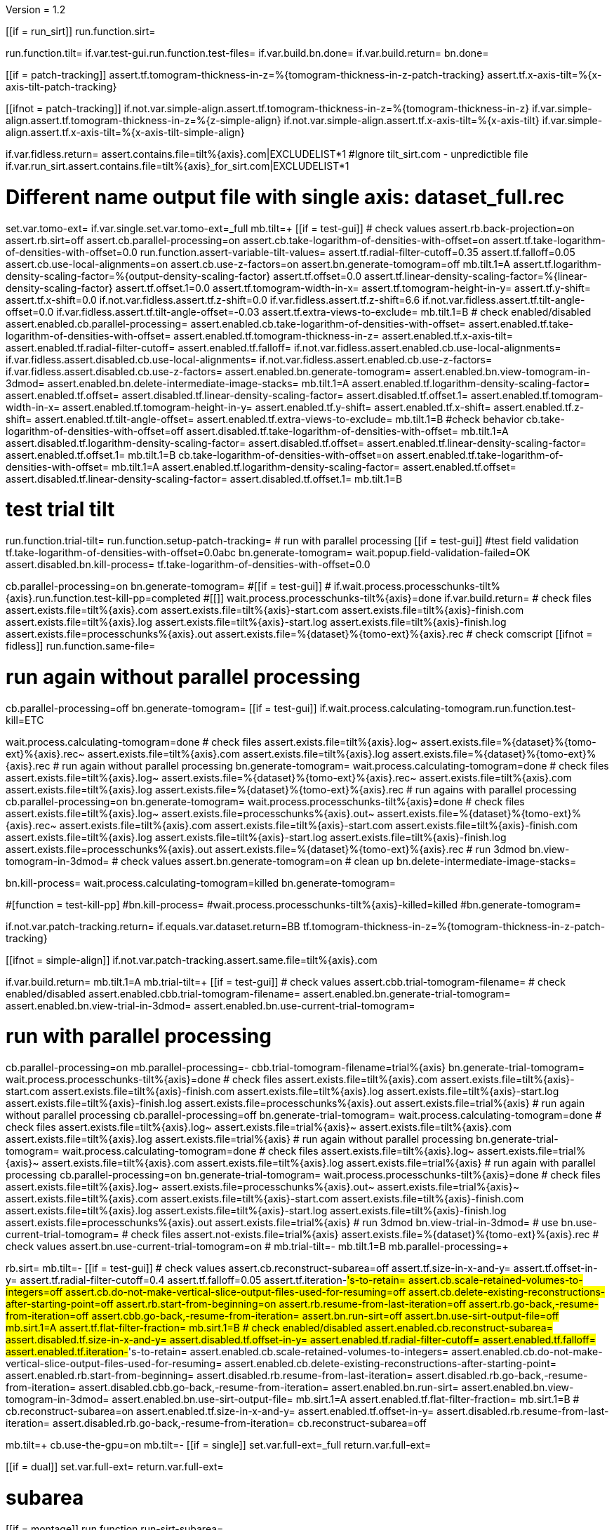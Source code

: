 Version = 1.2

[function = main]
[[if = run_sirt]]
  run.function.sirt=
[[]]
run.function.tilt=
if.var.test-gui.run.function.test-files=
if.var.build.bn.done=
if.var.build.return=
bn.done=


[function = assert-variable-tilt-values]
[[if = patch-tracking]]
  assert.tf.tomogram-thickness-in-z=%{tomogram-thickness-in-z-patch-tracking}
  assert.tf.x-axis-tilt=%{x-axis-tilt-patch-tracking}
[[]]
[[ifnot = patch-tracking]]
  if.not.var.simple-align.assert.tf.tomogram-thickness-in-z=%{tomogram-thickness-in-z}
  if.var.simple-align.assert.tf.tomogram-thickness-in-z=%{z-simple-align}
  if.not.var.simple-align.assert.tf.x-axis-tilt=%{x-axis-tilt}
  if.var.simple-align.assert.tf.x-axis-tilt=%{x-axis-tilt-simple-align}
[[]]


[function = test-files]
if.var.fidless.return=
assert.contains.file=tilt%{axis}.com|EXCLUDELIST*1
#Ignore tilt_sirt.com - unpredictible file
if.var.run_sirt.assert.contains.file=tilt%{axis}_for_sirt.com|EXCLUDELIST*1


[function = tilt]
# Different name output file with single axis:  dataset_full.rec
set.var.tomo-ext=
if.var.single.set.var.tomo-ext=_full
mb.tilt=+
[[if = test-gui]]
	# check values
	assert.rb.back-projection=on
	assert.rb.sirt=off
	assert.cb.parallel-processing=on
	assert.cb.take-logarithm-of-densities-with-offset=on
	assert.tf.take-logarithm-of-densities-with-offset=0.0
	run.function.assert-variable-tilt-values=
	assert.tf.radial-filter-cutoff=0.35
	assert.tf.falloff=0.05
	assert.cb.use-local-alignments=on
	assert.cb.use-z-factors=on
	assert.bn.generate-tomogram=off
	mb.tilt.1=A
	assert.tf.logarithm-density-scaling-factor=%{output-density-scaling-factor}
	assert.tf.offset=0.0
	assert.tf.linear-density-scaling-factor=%{linear-density-scaling-factor}
	assert.tf.offset.1=0.0
	assert.tf.tomogram-width-in-x=
	assert.tf.tomogram-height-in-y=
	assert.tf.y-shift=
	assert.tf.x-shift=0.0
	if.not.var.fidless.assert.tf.z-shift=0.0
	if.var.fidless.assert.tf.z-shift=6.6
  if.not.var.fidless.assert.tf.tilt-angle-offset=0.0
  if.var.fidless.assert.tf.tilt-angle-offset=-0.03
	assert.tf.extra-views-to-exclude=
	mb.tilt.1=B
	# check enabled/disabled
	assert.enabled.cb.parallel-processing=
	assert.enabled.cb.take-logarithm-of-densities-with-offset=
	assert.enabled.tf.take-logarithm-of-densities-with-offset=
	assert.enabled.tf.tomogram-thickness-in-z=
	assert.enabled.tf.x-axis-tilt=
	assert.enabled.tf.radial-filter-cutoff=
	assert.enabled.tf.falloff=
	if.not.var.fidless.assert.enabled.cb.use-local-alignments=
	if.var.fidless.assert.disabled.cb.use-local-alignments=
	if.not.var.fidless.assert.enabled.cb.use-z-factors=
	if.var.fidless.assert.disabled.cb.use-z-factors=
	assert.enabled.bn.generate-tomogram=
	assert.enabled.bn.view-tomogram-in-3dmod=
	assert.enabled.bn.delete-intermediate-image-stacks=
	mb.tilt.1=A
	assert.enabled.tf.logarithm-density-scaling-factor=
	assert.enabled.tf.offset=
	assert.disabled.tf.linear-density-scaling-factor=
	assert.disabled.tf.offset.1=
	assert.enabled.tf.tomogram-width-in-x=
	assert.enabled.tf.tomogram-height-in-y=
	assert.enabled.tf.y-shift=
	assert.enabled.tf.x-shift=
	assert.enabled.tf.z-shift=
	assert.enabled.tf.tilt-angle-offset=
	assert.enabled.tf.extra-views-to-exclude=
	mb.tilt.1=B
	#check behavior
	cb.take-logarithm-of-densities-with-offset=off
	assert.disabled.tf.take-logarithm-of-densities-with-offset=
	mb.tilt.1=A
	assert.disabled.tf.logarithm-density-scaling-factor=
	assert.disabled.tf.offset=
	assert.enabled.tf.linear-density-scaling-factor=
	assert.enabled.tf.offset.1=
	mb.tilt.1=B
	cb.take-logarithm-of-densities-with-offset=on
	assert.enabled.tf.take-logarithm-of-densities-with-offset=
	mb.tilt.1=A
	assert.enabled.tf.logarithm-density-scaling-factor=
	assert.enabled.tf.offset=
	assert.disabled.tf.linear-density-scaling-factor=
	assert.disabled.tf.offset.1=
	mb.tilt.1=B
[[]]
# test trial tilt
run.function.trial-tilt=
run.function.setup-patch-tracking=
# run with parallel processing
[[if = test-gui]]
  #test field validation
  tf.take-logarithm-of-densities-with-offset=0.0abc
  bn.generate-tomogram=
  wait.popup.field-validation-failed=OK
  assert.disabled.bn.kill-process=
  tf.take-logarithm-of-densities-with-offset=0.0
[[]]
cb.parallel-processing=on
bn.generate-tomogram=
#[[if = test-gui]]
#  if.wait.process.processchunks-tilt%{axis}.run.function.test-kill-pp=completed
#[[]]
wait.process.processchunks-tilt%{axis}=done
if.var.build.return=
# check files
assert.exists.file=tilt%{axis}.com
assert.exists.file=tilt%{axis}-start.com
assert.exists.file=tilt%{axis}-finish.com
assert.exists.file=tilt%{axis}.log
assert.exists.file=tilt%{axis}-start.log
assert.exists.file=tilt%{axis}-finish.log
assert.exists.file=processchunks%{axis}.out
assert.exists.file=%{dataset}%{tomo-ext}%{axis}.rec
# check comscript
[[ifnot = fidless]]
	run.function.same-file=
[[]]
# run again without parallel processing
cb.parallel-processing=off
bn.generate-tomogram=
[[if = test-gui]]
  if.wait.process.calculating-tomogram.run.function.test-kill=ETC
[[]]
wait.process.calculating-tomogram=done
# check files
assert.exists.file=tilt%{axis}.log~
assert.exists.file=%{dataset}%{tomo-ext}%{axis}.rec~
assert.exists.file=tilt%{axis}.com
assert.exists.file=tilt%{axis}.log
assert.exists.file=%{dataset}%{tomo-ext}%{axis}.rec
# run again without parallel processing
bn.generate-tomogram=
wait.process.calculating-tomogram=done
# check files
assert.exists.file=tilt%{axis}.log~
assert.exists.file=%{dataset}%{tomo-ext}%{axis}.rec~
assert.exists.file=tilt%{axis}.com
assert.exists.file=tilt%{axis}.log
assert.exists.file=%{dataset}%{tomo-ext}%{axis}.rec
# run agains with parallel processing
cb.parallel-processing=on
bn.generate-tomogram=
wait.process.processchunks-tilt%{axis}=done
# check files
assert.exists.file=tilt%{axis}.log~
assert.exists.file=processchunks%{axis}.out~
assert.exists.file=%{dataset}%{tomo-ext}%{axis}.rec~
assert.exists.file=tilt%{axis}.com
assert.exists.file=tilt%{axis}-start.com
assert.exists.file=tilt%{axis}-finish.com
assert.exists.file=tilt%{axis}.log
assert.exists.file=tilt%{axis}-start.log
assert.exists.file=tilt%{axis}-finish.log
assert.exists.file=processchunks%{axis}.out
assert.exists.file=%{dataset}%{tomo-ext}%{axis}.rec
# run 3dmod
bn.view-tomogram-in-3dmod=
# check values
assert.bn.generate-tomogram=on
# clean up
bn.delete-intermediate-image-stacks=


[function = test-kill]
bn.kill-process=
wait.process.calculating-tomogram=killed
bn.generate-tomogram=

#[function = test-kill-pp]
#bn.kill-process=
#wait.process.processchunks-tilt%{axis}-killed=killed
#bn.generate-tomogram=

[function = setup-patch-tracking]
if.not.var.patch-tracking.return=
if.equals.var.dataset.return=BB
tf.tomogram-thickness-in-z=%{tomogram-thickness-in-z-patch-tracking}

[function = same-file]
[[ifnot = simple-align]]
	if.not.var.patch-tracking.assert.same.file=tilt%{axis}.com
[[]]


[function = trial-tilt]
if.var.build.return=
mb.tilt.1=A
mb.trial-tilt=+
[[if = test-gui]]
	# check values
	assert.cbb.trial-tomogram-filename=
	# check enabled/disabled
	assert.enabled.cbb.trial-tomogram-filename=
	assert.enabled.bn.generate-trial-tomogram=
	assert.enabled.bn.view-trial-in-3dmod=
	assert.enabled.bn.use-current-trial-tomogram=
[[]]
# run with parallel processing
cb.parallel-processing=on
mb.parallel-processing=-
cbb.trial-tomogram-filename=trial%{axis}
bn.generate-trial-tomogram=
wait.process.processchunks-tilt%{axis}=done
# check files
assert.exists.file=tilt%{axis}.com
assert.exists.file=tilt%{axis}-start.com
assert.exists.file=tilt%{axis}-finish.com
assert.exists.file=tilt%{axis}.log
assert.exists.file=tilt%{axis}-start.log
assert.exists.file=tilt%{axis}-finish.log
assert.exists.file=processchunks%{axis}.out
assert.exists.file=trial%{axis}
# run again without parallel processing
cb.parallel-processing=off
bn.generate-trial-tomogram=
wait.process.calculating-tomogram=done
# check files
assert.exists.file=tilt%{axis}.log~
assert.exists.file=trial%{axis}~
assert.exists.file=tilt%{axis}.com
assert.exists.file=tilt%{axis}.log
assert.exists.file=trial%{axis}
# run again without parallel processing
bn.generate-trial-tomogram=
wait.process.calculating-tomogram=done
# check files
assert.exists.file=tilt%{axis}.log~
assert.exists.file=trial%{axis}~
assert.exists.file=tilt%{axis}.com
assert.exists.file=tilt%{axis}.log
assert.exists.file=trial%{axis}
# run again with parallel processing
cb.parallel-processing=on
bn.generate-trial-tomogram=
wait.process.processchunks-tilt%{axis}=done
# check files
assert.exists.file=tilt%{axis}.log~
assert.exists.file=processchunks%{axis}.out~
assert.exists.file=trial%{axis}~
assert.exists.file=tilt%{axis}.com
assert.exists.file=tilt%{axis}-start.com
assert.exists.file=tilt%{axis}-finish.com
assert.exists.file=tilt%{axis}.log
assert.exists.file=tilt%{axis}-start.log
assert.exists.file=tilt%{axis}-finish.log
assert.exists.file=processchunks%{axis}.out
assert.exists.file=trial%{axis}
# run 3dmod
bn.view-trial-in-3dmod=
# use
bn.use-current-trial-tomogram=
# check files
assert.not-exists.file=trial%{axis}
assert.exists.file=%{dataset}%{tomo-ext}%{axis}.rec
# check values
assert.bn.use-current-trial-tomogram=on
#
mb.trial-tilt=-
mb.tilt.1=B
mb.parallel-processing=+


[function = sirt]
rb.sirt=
mb.tilt=-
[[if = test-gui]]
  # check values
  assert.cb.reconstruct-subarea=off
  assert.tf.size-in-x-and-y=
  assert.tf.offset-in-y=
  assert.tf.radial-filter-cutoff=0.4
  assert.tf.falloff=0.05
  assert.tf.iteration-#'s-to-retain=
  assert.cb.scale-retained-volumes-to-integers=off
  assert.cb.do-not-make-vertical-slice-output-files-used-for-resuming=off
  assert.cb.delete-existing-reconstructions-after-starting-point=off
  assert.rb.start-from-beginning=on
  assert.rb.resume-from-last-iteration=off
  assert.rb.go-back,-resume-from-iteration=off
  assert.cbb.go-back,-resume-from-iteration=
  assert.bn.run-sirt=off
  assert.bn.use-sirt-output-file=off
  mb.sirt.1=A
  assert.tf.flat-filter-fraction=
  mb.sirt.1=B
  # check enabled/disabled
  assert.enabled.cb.reconstruct-subarea=
  assert.disabled.tf.size-in-x-and-y=
  assert.disabled.tf.offset-in-y=
  assert.enabled.tf.radial-filter-cutoff=
  assert.enabled.tf.falloff=
  assert.enabled.tf.iteration-#'s-to-retain=
  assert.enabled.cb.scale-retained-volumes-to-integers=
  assert.enabled.cb.do-not-make-vertical-slice-output-files-used-for-resuming=
  assert.enabled.cb.delete-existing-reconstructions-after-starting-point=
  assert.enabled.rb.start-from-beginning=
  assert.disabled.rb.resume-from-last-iteration=
  assert.disabled.rb.go-back,-resume-from-iteration=
  assert.disabled.cbb.go-back,-resume-from-iteration=
  assert.enabled.bn.run-sirt=
  assert.enabled.bn.view-tomogram-in-3dmod=
  assert.enabled.bn.use-sirt-output-file=
  mb.sirt.1=A
  assert.enabled.tf.flat-filter-fraction=
  mb.sirt.1=B
  #
  cb.reconstruct-subarea=on
  assert.enabled.tf.size-in-x-and-y=
  assert.enabled.tf.offset-in-y=
  assert.disabled.rb.resume-from-last-iteration=
  assert.disabled.rb.go-back,-resume-from-iteration=
  cb.reconstruct-subarea=off
[[]]
mb.tilt=+
cb.use-the-gpu=on
mb.tilt=-
[[if = single]]
  set.var.full-ext=_full
  return.var.full-ext=
[[]]
[[if = dual]]
  set.var.full-ext=
  return.var.full-ext=
[[]]
# subarea
[[if = montage]]
  run.function.run-sirt-subarea=
[[]]
[[ifnot = montage]]
  if.var.simple-align.return=
  run.function.run-sirt-full=
  # create a single output file and use tomogram
  cb.scale-retained-volumes-to-integers=off
  cb.delete-existing-reconstructions-after-starting-point=on
  rb.start-from-beginning=
  tf.iteration-#'s-to-retain=1
  # create the single rec to be opened, etc
  cb.reconstruct-subarea=off
  bn.run-sirt=
  wait.process.processchunks-tilt%{axis}_sirt=done
  bn.view-tomogram-in-3dmod=
  bn.use-sirt-output-file=
  wait.popup.etomo-question=Yes
[[]]
[[if = simple-align]]
  if.var.montage.return=
  run.function.run-sirt-both=
[[]]
# put things back the way they where for tilt
mb.tilt=+
cb.use-the-gpu=off
mb.tilt=-
rb.back-projection=


[function = run-sirt-full]
cb.reconstruct-subarea=off
cb.scale-retained-volumes-to-integers=on
cb.delete-existing-reconstructions-after-starting-point=on
tf.iteration-#'s-to-retain=1,2
bn.run-sirt=
wait.process.processchunks-tilt%{axis}_sirt=done
[[if = test-gui]]
  assert.cbb.go-back,-resume-from-iteration=2
  assert.enabled.rb.resume-from-last-iteration=
  assert.enabled.rb.go-back,-resume-from-iteration=
  assert.exists.file=tilt%{axis}.com
  assert.exists.file=sirtsetup%{axis}.com
  assert.exists.file=tilt%{axis}_sirt-finish.com
  if.var.run_sirt.assert.exists.file=tilt%{axis}_for_sirt.com
  assert.exists.file=sirtsetup%{axis}.log
  if.not.var.fidless.assert.exists.file=%{dataset}%{axis}.alilog10
  assert.exists.file=tilt%{axis}_sirt.log
  assert.exists.file=%{dataset}%{axis}%{full-ext}.sint01
  assert.exists.file=%{dataset}%{axis}%{full-ext}.srec02
  assert.exists.file=%{dataset}%{axis}%{full-ext}.sint02
  assert.exists.file=tilt%{axis}_sirt-finish.log
  assert.exists.file=processchunks%{axis}.out
[[]]
cb.delete-existing-reconstructions-after-starting-point=off
tf.iteration-#'s-to-retain=3
rb.resume-from-last-iteration=
bn.run-sirt=
wait.process.processchunks-tilt%{axis}_sirt=done
[[if = test-gui]]
  assert.cbb.go-back,-resume-from-iteration=3
  assert.enabled.rb.resume-from-last-iteration=
  assert.enabled.rb.go-back,-resume-from-iteration=
  if.var.run_sirt.assert.exists.file=tilt%{axis}_for_sirt.com~
  assert.exists.file=sirtsetup%{axis}.log~
  assert.exists.file=tilt%{axis}_sirt.log~
  assert.exists.file=%{dataset}%{axis}%{full-ext}.sint01
  assert.exists.file=%{dataset}%{axis}%{full-ext}.sint02
  assert.exists.file=%{dataset}%{axis}%{full-ext}.srec03
  assert.exists.file=%{dataset}%{axis}%{full-ext}.sint03
  assert.exists.file=processchunks%{axis}.out~
[[]]
cb.scale-retained-volumes-to-integers=off
tf.iteration-#'s-to-retain=4
rb.go-back,-resume-from-iteration=
bn.run-sirt=
wait.process.processchunks-tilt%{axis}_sirt=done
[[if = test-gui]]
  assert.cbb.go-back,-resume-from-iteration=3
  assert.enabled.rb.resume-from-last-iteration=
  assert.enabled.rb.go-back,-resume-from-iteration=
  assert.enabled.cbb.go-back,-resume-from-iteration=
  assert.exists.file=%{dataset}%{axis}%{full-ext}.sint01
  assert.exists.file=%{dataset}%{axis}%{full-ext}.sint02
  assert.exists.file=%{dataset}%{axis}%{full-ext}.sint03
  assert.exists.file=%{dataset}%{axis}%{full-ext}.srec03
  assert.exists.file=%{dataset}%{axis}%{full-ext}.srec04
  mb.tilt=+
  mb.tilt.1=A
  assert.disabled.tf.linear-density-scaling-factor=
  assert.disabled.tf.offset.1=
  assert.disabled.tf.tomogram-thickness-in-z=
  assert.disabled.tf.z-shift=
  assert.disabled.tf.x-axis-tilt=
  assert.disabled.tf.tilt-angle-offset=
  assert.disabled.tf.extra-views-to-exclude=
  assert.disabled.cb.use-local-alignments=
  assert.disabled.cb.use-z-factors=
  mb.tilt.1=B
  mb.tilt=-
[[]]
rb.start-from-beginning=


[function = run-sirt-subarea]
mb.tilt=+
cb.use-local-alignments=off
cb.use-z-factors=off
mb.tilt=-
cb.reconstruct-subarea=on
tf.size-in-x-and-y=250,250
cb.scale-retained-volumes-to-integers=on
cb.delete-existing-reconstructions-after-starting-point=on
tf.iteration-#'s-to-retain=1,2
bn.run-sirt=
wait.process.processchunks-tilt%{axis}_sirt=done
[[if = test-gui]]
  assert.cbb.go-back,-resume-from-iteration=2
  assert.enabled.rb.resume-from-last-iteration=
  assert.enabled.rb.go-back,-resume-from-iteration=
  assert.exists.file=tilt%{axis}.com
  assert.exists.file=sirtsetup%{axis}.com
  assert.exists.file=tilt%{axis}_sirt-finish.com
  if.var.run_sirt.assert.exists.file=tilt%{axis}_for_sirt.com
  assert.exists.file=sirtsetup%{axis}.log
  assert.exists.file=%{dataset}%{axis}_sub.ali
  assert.exists.file=tilt%{axis}_sirt.log
  assert.exists.file=%{dataset}%{axis}_sub.sint01
  assert.exists.file=%{dataset}%{axis}_sub.srec02
  assert.exists.file=%{dataset}%{axis}_sub.sint02
  assert.exists.file=tilt%{axis}_sirt-finish.log
  assert.exists.file=processchunks%{axis}.out
[[]]
cb.delete-existing-reconstructions-after-starting-point=off
tf.iteration-#'s-to-retain=3
rb.resume-from-last-iteration=
bn.run-sirt=
wait.process.processchunks-tilt%{axis}_sirt=done
[[if = test-gui]]
  assert.cbb.go-back,-resume-from-iteration=3
  assert.enabled.rb.resume-from-last-iteration=
  assert.enabled.rb.go-back,-resume-from-iteration=
  if.var.run_sirt.assert.exists.file=tilt%{axis}_for_sirt.com~
  assert.exists.file=sirtsetup%{axis}.log~
  assert.exists.file=tilt%{axis}_sirt.log~
  assert.exists.file=%{dataset}%{axis}_sub.sint01
  assert.exists.file=%{dataset}%{axis}_sub.sint02
  assert.exists.file=%{dataset}%{axis}_sub.srec03
  assert.exists.file=%{dataset}%{axis}_sub.sint03
  assert.exists.file=processchunks%{axis}.out~
[[]]
cb.scale-retained-volumes-to-integers=off
tf.iteration-#'s-to-retain=4
rb.go-back,-resume-from-iteration=
bn.run-sirt=
wait.process.processchunks-tilt%{axis}_sirt=done
[[if = test-gui]]
  assert.cbb.go-back,-resume-from-iteration=3
  assert.enabled.rb.resume-from-last-iteration=
  assert.enabled.rb.go-back,-resume-from-iteration=
  assert.enabled.cbb.go-back,-resume-from-iteration=
  assert.exists.file=%{dataset}%{axis}_sub.sint01
  assert.exists.file=%{dataset}%{axis}_sub.sint02
  assert.exists.file=%{dataset}%{axis}_sub.sint03
  assert.exists.file=%{dataset}%{axis}_sub.srec03
  assert.exists.file=%{dataset}%{axis}_sub.srec04
[[]]
rb.start-from-beginning=
mb.tilt=+
cb.use-local-alignments=on
cb.use-z-factors=on
mb.tilt=-


[function = run-sirt-both]
cb.reconstruct-subarea=off
cb.scale-retained-volumes-to-integers=on
cb.delete-existing-reconstructions-after-starting-point=on
tf.iteration-#'s-to-retain=1,3
bn.run-sirt=
wait.process.processchunks-tilt%{axis}_sirt=done
[[if = test-gui]]
  assert.cbb.go-back,-resume-from-iteration=3
  assert.enabled.rb.resume-from-last-iteration=
  assert.enabled.rb.go-back,-resume-from-iteration=
  assert.exists.file=tilt%{axis}.com
  assert.exists.file=sirtsetup%{axis}.com
  assert.exists.file=tilt%{axis}_sirt-finish.com
  if.var.run_sirt.assert.exists.file=tilt%{axis}_for_sirt.com
  assert.exists.file=sirtsetup%{axis}.log
  if.not.var.fidless.assert.exists.file=%{dataset}%{axis}.alilog10
  assert.exists.file=tilt%{axis}_sirt.log
  assert.exists.file=%{dataset}%{axis}%{full-ext}.sint01
  assert.exists.file=%{dataset}%{axis}%{full-ext}.srec03
  assert.exists.file=%{dataset}%{axis}%{full-ext}.sint03
  assert.exists.file=tilt%{axis}_sirt-finish.log
  assert.exists.file=processchunks%{axis}.out
[[]]
cb.reconstruct-subarea=on
tf.size-in-x-and-y=250,250
[[if = test-gui]]
  assert.disabled.rb.resume-from-last-iteration=
  assert.disabled.rb.go-back,-resume-from-iteration=
  assert.cbb.go-back,-resume-from-iteration=
[[]]
tf.iteration-#'s-to-retain=2
rb.resume-from-last-iteration=
bn.run-sirt=
wait.process.processchunks-tilt%{axis}_sirt=done
[[if = test-gui]]
  assert.enabled.rb.resume-from-last-iteration=
  assert.enabled.rb.go-back,-resume-from-iteration=
  # only sees subarea output
  assert.cbb.go-back,-resume-from-iteration=2
  if.var.run_sirt.assert.exists.file=tilt%{axis}_for_sirt.com~
  assert.exists.file=sirtsetup%{axis}.log~
  assert.exists.file=tilt%{axis}_sirt.log~
  # full output unchanged
  assert.exists.file=%{dataset}%{axis}%{full-ext}.sint01
  assert.exists.file=%{dataset}%{axis}%{full-ext}.srec03
  assert.exists.file=%{dataset}%{axis}%{full-ext}.sint03
  assert.exists.file=%{dataset}%{axis}_sub.srec02
  assert.exists.file=%{dataset}%{axis}_sub.sint02
  assert.exists.file=processchunks%{axis}.out~
[[]]
cb.reconstruct-subarea=off
[[if = test-gui]]
  assert.enabled.rb.resume-from-last-iteration=
  assert.enabled.rb.go-back,-resume-from-iteration=
  assert.cbb.go-back,-resume-from-iteration=3
[[]]
cb.scale-retained-volumes-to-integers=off
cb.delete-existing-reconstructions-after-starting-point=off
tf.iteration-#'s-to-retain=4
rb.go-back,-resume-from-iteration=
bn.run-sirt=
wait.process.processchunks-tilt%{axis}_sirt=done
[[if = test-gui]]
  assert.cbb.go-back,-resume-from-iteration=3
  assert.enabled.rb.resume-from-last-iteration=
  assert.enabled.rb.go-back,-resume-from-iteration=
  assert.enabled.cbb.go-back,-resume-from-iteration=
  assert.exists.file=%{dataset}%{axis}%{full-ext}.sint01
  assert.exists.file=%{dataset}%{axis}%{full-ext}.sint02
  assert.exists.file=%{dataset}%{axis}%{full-ext}.sint03
  assert.exists.file=%{dataset}%{axis}%{full-ext}.srec03
  assert.exists.file=%{dataset}%{axis}%{full-ext}.srec04
  # sub unchanged
  assert.exists.file=%{dataset}%{axis}_sub.srec02
  assert.exists.file=%{dataset}%{axis}_sub.sint02
[[]]
rb.start-from-beginning=

